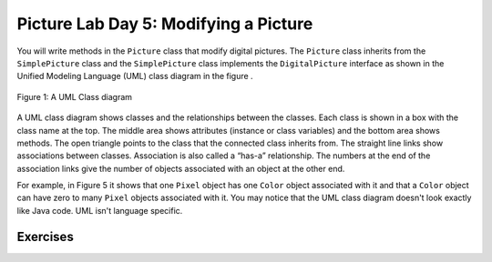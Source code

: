 
Picture Lab Day 5: Modifying a Picture
======================================
You will write methods in the ``Picture`` class that modify digital pictures.
The ``Picture`` class inherits from the ``SimplePicture`` class and the ``SimplePicture`` class implements the ``DigitalPicture`` interface as shown in the Unified Modeling Language (UML) class diagram in the figure .

.. figure:: Figures/UML.png
    :width: 750px
    :align: center
    :figclass: align-center

    Figure 1: A UML Class diagram

A UML class diagram shows classes and the relationships between the classes. Each class is shown in a box with the class name at the top.
The middle area shows attributes (instance or class variables) and the bottom area shows methods. The open triangle points to the class that the connected class inherits from.
The straight line links show associations between classes. Association is also called a “has-a” relationship. The numbers at the end of the association links give the number of objects associated with an object at the other end.

For example, in Figure 5 it shows that one ``Pixel`` object has one ``Color`` object associated with it and that a ``Color`` object can have zero to many ``Pixel`` objects associated with it.
You may notice that the UML class diagram doesn't look exactly like Java code. UML isn't language specific.

.. mchoice:: picture-day5-0a
   :answer_a: Yes
   :answer_b: No
   :correct: b
   :feedback_a: This about where ``getPixels2D`` originally comes from. Is this linked to ``Picture.java``?
   :feedback_b: Correct, this class inherits from ``SimplePicture``
   :optional:

   Open ``Picture.java`` and look for the method ``getPixels2D``. Is it there?

.. mchoice:: picture-day5-1
   :answer_a: Yes
   :answer_b: No
   :correct: a
   :feedback_a: Yes, ``SimplePicture`` implements the interface ``DigitalPicture`` and provides the method bodies for all the methods defined in ``DigitalPicture``.
   :feedback_b: This about where ``getPixels2D`` originally comes from. How is this linked to ``SimplePicture.java``?
   :optional:

   Open ``SimplePicture.java`` and look for the method ``getPixels2D``. Is it there?

.. mchoice:: picture-day5-1a
   :answer_a: yes, because ``DigitalPicture`` is a class; an object of this type can be created.
   :answer_b: yes, because ``DigitalPicture`` is an interface; an object of this type can be created.
   :answer_c: no, because ``DigitalPicture`` is an interface; an object of this type cannot be created.
   :answer_d: no, because ``DigitalPicture`` is a class; an object of this type cannot be created.
   :correct: c
   :feedback_a: Classes can be created
   :feedback_b: Interfaces cannot be created
   :feedback_c: Correct!
   :feedback_d: Classes can be created
   :optional:

   Does the following code compile?
     DigitalPicture p = new DigitalPicture();

.. mchoice:: picture-day5-2a
   :answer_a: yes, because ``SimplePicture`` has an "is a" relationship with ``DigitalPicture``
   :answer_b: yes, because the compiler implicitly casts ``SimplePicture`` at compile time.
   :answer_c: no, because the two data types do not match.
   :answer_d: no, because the base datatype is an interface, which cannot be created.
   :correct: a
   :feedback_a: !TODO
   :feedback_b: !TODO
   :feedback_c: !TODO
   :feedback_d: !TODO
   :optional:

   Assuming that a no-argument constructor exists for SimplePicture, would the following code compile?
     DigitalPicture p = new SimplePicture();

.. mchoice:: picture-day5-3a
   :answer_a: yes, bcs
   :answer_b: yes, bcs
   :answer_c: no, bcs
   :answer_d: no, bcs
   :correct: b
   :feedback_a: !TODO
   :feedback_b: !TODO
   :feedback_c: !TODO
   :feedback_d: !TODO
   :optional:

   Assuming that a no-argument constructor exists for Picture, compile?
     DigitalPicture p = new Picture();

.. mchoice:: picture-day5-4a
   :answer_a: yes, bcs
   :answer_b: yes, bcs
   :answer_c: no, bcs
   :answer_d: no, bcs
   :correct: b
   :feedback_a: !TODO
   :feedback_b: !TODO
   :feedback_c: !TODO
   :feedback_d: !TODO
   :optional:

   Assuming that a no-argument constructor exists for Picture, does the following code compile?
    SimplePicture p = new Picture();

.. mchoice:: picture-day5-5a
   :answer_a: yes, bcs
   :answer_b: yes, bcs
   :answer_c: no, bcs
   :answer_d: no, bcs
   :correct: b
   :feedback_a: !TODO
   :feedback_b: !TODO
   :feedback_c: !TODO
   :feedback_d: !TODO
   :optional:

   Assuming that a no-argument constructor exists for SimplePicture, does the following code compile?
     Picture p = new SimplePicture();

Exercises
---------------------------------------------------

.. mchoice:: picture-day5-1b
   :answer_a: [1, 2, 3, 4, 5, 6]
   :answer_b: [2, 1, 4, 3, 6, 5]
   :answer_c: [2, 4, 6, 1, 3, 5]
   :answer_d: [1, 3, 5, 2, 4, 6]
   :correct: b
   :feedback_a: This answer has stored the columns, but they need to be stored from the lowest index to the highest.
   :feedback_b: Correct
   :feedback_c: We need to store this array in column-major order. The columns of the array are aligned vertically.
   :feedback_d: We need to store this array in column-major order. The columns of the array are aligned vertically.
   :optional:

   Given an array A = { 2  4  6 }, {1  3  5} how would A be stored in a 1D array in column-major order?

